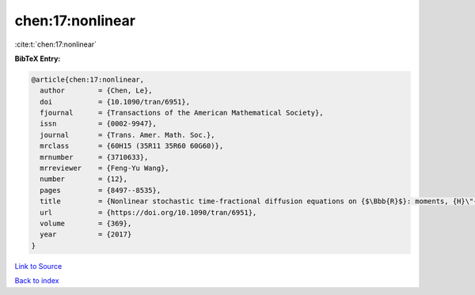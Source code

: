 chen:17:nonlinear
=================

:cite:t:`chen:17:nonlinear`

**BibTeX Entry:**

.. code-block:: bibtex

   @article{chen:17:nonlinear,
     author        = {Chen, Le},
     doi           = {10.1090/tran/6951},
     fjournal      = {Transactions of the American Mathematical Society},
     issn          = {0002-9947},
     journal       = {Trans. Amer. Math. Soc.},
     mrclass       = {60H15 (35R11 35R60 60G60)},
     mrnumber      = {3710633},
     mrreviewer    = {Feng-Yu Wang},
     number        = {12},
     pages         = {8497--8535},
     title         = {Nonlinear stochastic time-fractional diffusion equations on {$\Bbb{R}$}: moments, {H}\"{o}lder regularity and intermittency},
     url           = {https://doi.org/10.1090/tran/6951},
     volume        = {369},
     year          = {2017}
   }

`Link to Source <https://doi.org/10.1090/tran/6951},>`_


`Back to index <../By-Cite-Keys.html>`_
